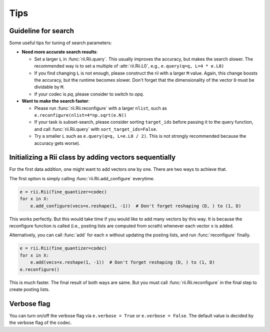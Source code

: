 Tips
======



.. _guideline_for_search:

Guideline for search
-----------------------------

Some useful tips for tuning of search parameters:

- **Need more accurate search results**:

  - Set a larger ``L`` in :func:`rii.Rii.query`.
    This usually improves the accuracy, but makes the search slower.
    The recommended way is to set a multiple of :attr:`rii.Rii.L0`, e.g.,
    ``e.query(q=q, L=4 * e.L0)``

  - If you find changing ``L`` is not enough, please construct the rii with
    a larger ``M`` value.
    Again, this change boosts the accuracy, but the runtime becomes slower.
    Don't forget that the dimensionality of the vector ``D`` must be dividable by ``M``.

  - If your codec is `pq`, please consider to switch to `opq`.

- **Want to make the search faster**:

  - Please run :func:`rii.Rii.reconfigure` with a larger ``nlist``, such as
    ``e.reconfigure(nlist=4*np.sqrt(e.N))``

  - If your task is subset-search, please consider sorting ``target_ids`` before
    passing it to the query function, and call :func:`rii.Rii.query` with
    ``sort_target_ids=False``.

  - Try a smaller ``L`` such as ``e.query(q=q, L=e.L0 / 2)``.
    This is not strongly recommended because the accuracy gets worse).


.. _sequential_add:

Initializing a Rii class by adding vectors sequentially
--------------------------------------------------------

For the first data addition, one might want to add vectors one by one.
There are two ways to achieve that.

The first option is simply calling :func:`rii.Rii.add_configure` everytime.

.. code-block:: python

    e = rii.Rii(fine_quantizer=codec)
    for x in X:
        e.add_configure(vecs=x.reshape(1, -1))  # Don't forget reshaping (D, ) to (1, D)

This works perfectly. But this would take time if you would like to add many vectors
by this way.
It is because the reconfigure function is called (i.e., posting lists are computed from
scrath) whenever each vector ``x`` is added.

Alternatively, you can call :func:`add` for each ``x`` without updating
the posting lists, and run
:func:`reconfigure` finally.

.. code-block:: python

    e = rii.Rii(fine_quantizer=codec)
    for x in X:
        e.add(vecs=x.reshape(1, -1))  # Don't forget reshaping (D, ) to (1, D)
    e.reconfigure()

This is much faster. The final result of both ways are same.
But you must call :func:`rii.Rii.reconfigure` in the final step to create posting lists.



Verbose flag
---------------
You can turn on/off the verbose flag via ``e.verbose = True`` or ``e.verbose = False``. The default value is
decided by the verbose flag of the codec.


